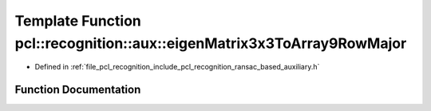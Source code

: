 .. _exhale_function_ransac__based_2auxiliary_8h_1a91b1bc5692ad2b8ea5523a81354c3983:

Template Function pcl::recognition::aux::eigenMatrix3x3ToArray9RowMajor
=======================================================================

- Defined in :ref:`file_pcl_recognition_include_pcl_recognition_ransac_based_auxiliary.h`


Function Documentation
----------------------


.. doxygenfunction:: pcl::recognition::aux::eigenMatrix3x3ToArray9RowMajor(const Eigen::Matrix<T, 3, 3>&, T)
